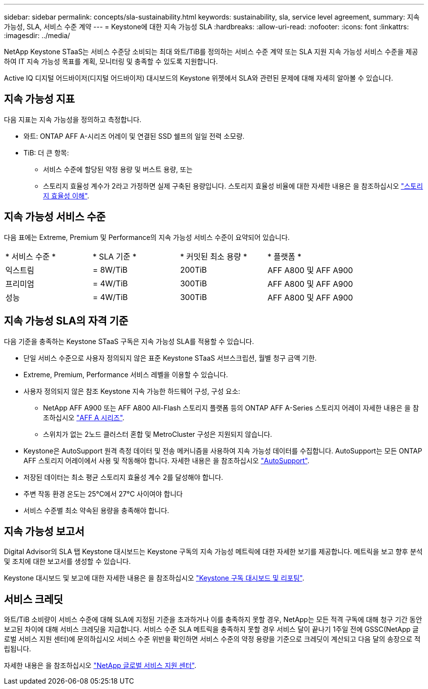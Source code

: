 ---
sidebar: sidebar 
permalink: concepts/sla-sustainability.html 
keywords: sustainability, sla, service level agreement, 
summary: 지속 가능성, SLA, 서비스 수준 계약 
---
= Keystone에 대한 지속 가능성 SLA
:hardbreaks:
:allow-uri-read: 
:nofooter: 
:icons: font
:linkattrs: 
:imagesdir: ../media/


[role="lead"]
NetApp Keystone STaaS는 서비스 수준당 소비되는 최대 와트/TiB를 정의하는 서비스 수준 계약 또는 SLA 지원 지속 가능성 서비스 수준을 제공하여 IT 지속 가능성 목표를 계획, 모니터링 및 충족할 수 있도록 지원합니다.

Active IQ 디지털 어드바이저(디지털 어드바이저) 대시보드의 Keystone 위젯에서 SLA와 관련된 문제에 대해 자세히 알아볼 수 있습니다.



== 지속 가능성 지표

다음 지표는 지속 가능성을 정의하고 측정합니다.

* 와트: ONTAP AFF A-시리즈 어레이 및 연결된 SSD 쉘프의 일일 전력 소모량.
* TiB: 더 큰 항목:
+
** 서비스 수준에 할당된 약정 용량 및 버스트 용량, 또는
** 스토리지 효율성 계수가 2라고 가정하면 실제 구축된 용량입니다. 스토리지 효율성 비율에 대한 자세한 내용은 을 참조하십시오 https://docs.netapp.com/us-en/active-iq/concept_overview_storage_efficiency.html["스토리지 효율성 이해"^].






== 지속 가능성 서비스 수준

다음 표에는 Extreme, Premium 및 Performance의 지속 가능성 서비스 수준이 요약되어 있습니다.

|===


| * 서비스 수준 * | * SLA 기준 * | * 커밋된 최소 용량 * | * 플랫폼 * 


 a| 
익스트림
| = 8W/TiB | 200TiB | AFF A800 및 AFF A900 


 a| 
프리미엄
| = 4W/TiB | 300TiB | AFF A800 및 AFF A900 


 a| 
성능
| = 4W/TiB | 300TiB | AFF A800 및 AFF A900 
|===


== 지속 가능성 SLA의 자격 기준

다음 기준을 충족하는 Keystone STaaS 구독은 지속 가능성 SLA를 적용할 수 있습니다.

* 단일 서비스 수준으로 사용자 정의되지 않은 표준 Keystone STaaS 서브스크립션, 월별 청구 금액 기한.
* Extreme, Premium, Performance 서비스 레벨을 이용할 수 있습니다.
* 사용자 정의되지 않은 참조 Keystone 지속 가능한 하드웨어 구성, 구성 요소:
+
** NetApp AFF A900 또는 AFF A800 All-Flash 스토리지 플랫폼 등의 ONTAP AFF A-Series 스토리지 어레이 자세한 내용은 을 참조하십시오 https://www.netapp.com/data-storage/aff-a-series["AFF A 시리즈"^].
** 스위치가 없는 2노드 클러스터
혼합 및 MetroCluster 구성은 지원되지 않습니다.


* Keystone은 AutoSupport 원격 측정 데이터 및 전송 메커니즘을 사용하여 지속 가능성 데이터를 수집합니다. AutoSupport는 모든 ONTAP AFF 스토리지 어레이에서 사용 및 작동해야 합니다. 자세한 내용은 을 참조하십시오 https://docs.netapp.com/us-en/active-iq/concept_autosupport.html["AutoSupport"^].
* 저장된 데이터는 최소 평균 스토리지 효율성 계수 2를 달성해야 합니다.
* 주변 작동 환경 온도는 25°C에서 27°C 사이여야 합니다
* 서비스 수준별 최소 약속된 용량을 충족해야 합니다.




== 지속 가능성 보고서

Digital Advisor의 SLA 탭 Keystone 대시보드는 Keystone 구독의 지속 가능성 메트릭에 대한 자세한 보기를 제공합니다. 메트릭을 보고 향후 분석 및 조치에 대한 보고서를 생성할 수 있습니다.

Keystone 대시보드 및 보고에 대한 자세한 내용은 을 참조하십시오 link:../integrations/aiq-keystone-details.html["Keystone 구독 대시보드 및 리포팅"].



== 서비스 크레딧

와트/TiB 소비량이 서비스 수준에 대해 SLA에 지정된 기준을 초과하거나 이를 충족하지 못할 경우, NetApp는 모든 적격 구독에 대해 청구 기간 동안 보고된 차이에 대해 서비스 크레딧을 지급합니다. 서비스 수준 SLA 메트릭을 충족하지 못할 경우 서비스 달이 끝나기 1주일 전에 GSSC(NetApp 글로벌 서비스 지원 센터)에 문의하십시오 서비스 수준 위반을 확인하면 서비스 수준의 약정 용량을 기준으로 크레딧이 계산되고 다음 달의 송장으로 적립됩니다.

자세한 내용은 을 참조하십시오 link:../concepts/gssc.html["NetApp 글로벌 서비스 지원 센터"].
